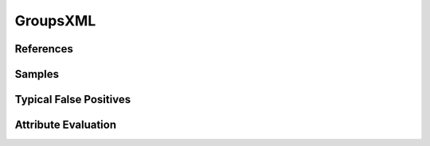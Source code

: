GroupsXML
=========


References
----------


Samples
-------


Typical False Positives
-----------------------


Attribute Evaluation
--------------------
